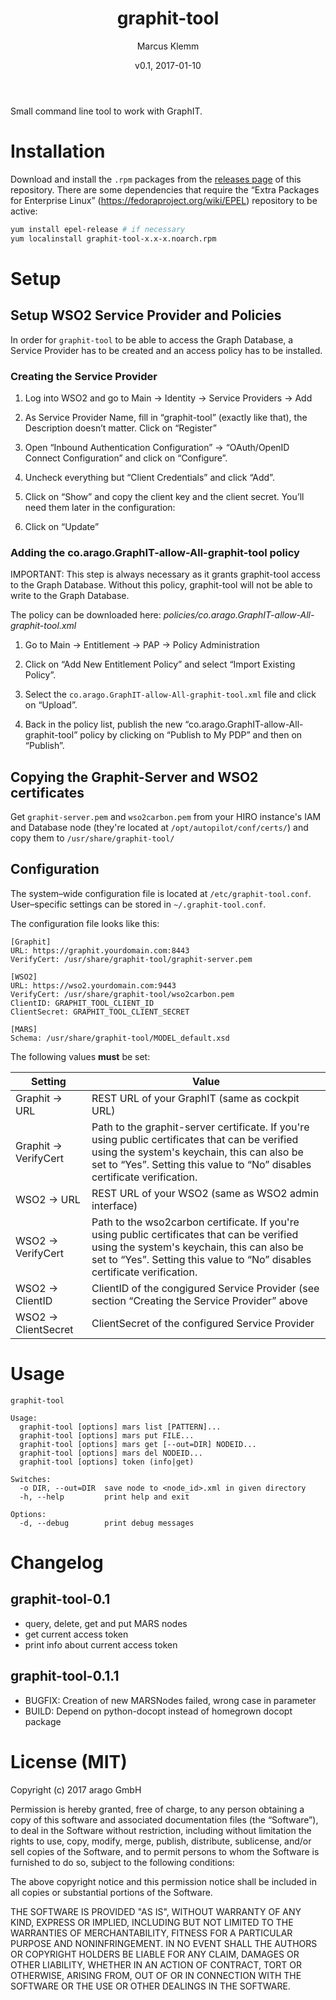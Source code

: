 #+TITLE: graphit-tool
#+AUTHOR: Marcus Klemm
#+DATE: v0.1, 2017-01-10
#+ATTR_ASCIIDOC: :icons font

Small command line tool to work with GraphIT.

* Installation
  Download and install the ~.rpm~ packages from the [[../../releases][releases page]] of this repository. There are some dependencies that require
  the “Extra Packages for Enterprise Linux”
  (https://fedoraproject.org/wiki/EPEL) repository to be active:

#+BEGIN_SRC sh :exports code
yum install epel-release # if necessary
yum localinstall graphit-tool-x.x-x.noarch.rpm
#+END_SRC

* Setup
** Setup WSO2 Service Provider and Policies
   In order for ~graphit-tool~ to be able to access the Graph
   Database, a Service Provider has to be created and an access policy
   has to be installed.

*** Creating the Service Provider
	1. Log into WSO2 and go to Main → Identity → Service Providers → Add

	2. As Service Provider Name, fill in “graphit-tool”
       (exactly like that), the Description doesn’t matter. Click on
       “Register”

	   #+ATTR_ASCIIDOC: :width 600 :align center
	   [[file:img/add_service_provider.png]]

	3. Open “Inbound Authentication Configuration” → “OAuth/OpenID
       Connect Configuration” and click on “Configure”.

	   #+ATTR_ASCIIDOC: :width 600 :align center
	   [[file:img/conf_service_provider.png]]

	4. Uncheck everything but “Client Credentials” and click “Add”.

	   #+ATTR_ASCIIDOC: :width 600 :align center
	   [[file:img/auth_settings.png]]

	5. Click on “Show” and copy the client key and the client
       secret. You’ll need them later in the configuration:

	   #+ATTR_ASCIIDOC: :width 600 :align center
	   [[file:img/credentials.png]]

	6. Click on “Update”

*** Adding the co.arago.GraphIT-allow-All-graphit-tool policy
	IMPORTANT: This step is always necessary as it grants graphit-tool
	access to the Graph Database. Without this policy, graphit-tool
	will not be able to write to the Graph Database.

	The policy can be downloaded here: [[policies/co.arago.GraphIT-allow-All-graphit-tool.xml]]

	1. Go to Main → Entitlement → PAP → Policy Administration

	2. Click on “Add New Entitlement Policy” and select “Import
       Existing Policy”.

	3. Select the ~co.arago.GraphIT-allow-All-graphit-tool.xml~ file
       and click on “Upload”.

	4. Back in the policy list, publish the new
       “co.arago.GraphIT-allow-All-graphit-tool” policy by clicking on
       “Publish to My PDP” and then on “Publish”.
** Copying the Graphit-Server and WSO2 certificates
   Get ~graphit-server.pem~ and ~wso2carbon.pem~ from your HIRO
   instance's IAM and Database node (they're located at
   ~/opt/autopilot/conf/certs/~) and copy them to
   ~/usr/share/graphit-tool/~
** Configuration
   The system–wide configuration file is located at
   ~/etc/graphit-tool.conf~. User–specific settings can be stored in
   =~/.graphit-tool.conf=.

   The configuration file looks like this:
   #+BEGIN_SRC
[Graphit]
URL: https://graphit.yourdomain.com:8443
VerifyCert: /usr/share/graphit-tool/graphit-server.pem

[WSO2]
URL: https://wso2.yourdomain.com:9443
VerifyCert: /usr/share/graphit-tool/wso2carbon.pem
ClientID: GRAPHIT_TOOL_CLIENT_ID
ClientSecret: GRAPHIT_TOOL_CLIENT_SECRET

[MARS]
Schema: /usr/share/graphit-tool/MODEL_default.xsd
   #+END_SRC

   The following values *must* be set:
   #+ATTR_ASCIIDOC: :width 100
   | Setting              | Value                                                                                                                                                                                                                      |
   |----------------------+----------------------------------------------------------------------------------------------------------------------------------------------------------------------------------------------------------------------------|
   | Graphit → URL        | REST URL of your GraphIT (same as cockpit URL)                                                                                                                                                                             |
   | Graphit → VerifyCert | Path to the graphit-server certificate. If you're using public certificates that can be verified using the system's keychain, this can also be set to “Yes”. Setting this value to “No” disables certificate verification. |
   | WSO2 → URL           | REST URL of your WSO2 (same as WSO2 admin interface)                                                                                                                                                                       |
   | WSO2 → VerifyCert    | Path to the wso2carbon certificate. If you're using public certificates that can be verified using the system's keychain, this can also be set to “Yes”. Setting this value to “No” disables certificate verification.     |
   | WSO2 → ClientID      | ClientID of the congigured Service Provider (see section “Creating the Service Provider” above                                                                                                                             |
   | WSO2 → ClientSecret  | ClientSecret of the configured Service Provider                                                                                                                                                                            |
* Usage
  #+BEGIN_SRC
graphit-tool

Usage:
  graphit-tool [options] mars list [PATTERN]...
  graphit-tool [options] mars put FILE...
  graphit-tool [options] mars get [--out=DIR] NODEID...
  graphit-tool [options] mars del NODEID...
  graphit-tool [options] token (info|get)

Switches:
  -o DIR, --out=DIR  save node to <node_id>.xml in given directory
  -h, --help         print help and exit

Options:
  -d, --debug        print debug messages
  #+END_SRC
* Changelog
** graphit-tool-0.1
   - query, delete, get and put MARS nodes
   - get current access token
   - print info about current access token
** graphit-tool-0.1.1
   - BUGFIX: Creation of new MARSNodes failed, wrong case in parameter
   - BUILD: Depend on python-docopt instead of homegrown docopt package

* License (MIT)
  Copyright (c) 2017 arago GmbH

  Permission is hereby granted, free of charge, to any person
  obtaining a copy of this software and associated documentation files
  (the “Software”), to deal in the Software without restriction,
  including without limitation the rights to use, copy, modify, merge,
  publish, distribute, sublicense, and/or sell copies of the Software,
  and to permit persons to whom the Software is furnished to do so,
  subject to the following conditions:

  The above copyright notice and this permission notice shall be
  included in all copies or substantial portions of the Software.

  THE SOFTWARE IS PROVIDED "AS IS", WITHOUT WARRANTY OF ANY KIND,
  EXPRESS OR IMPLIED, INCLUDING BUT NOT LIMITED TO THE WARRANTIES OF
  MERCHANTABILITY, FITNESS FOR A PARTICULAR PURPOSE AND
  NONINFRINGEMENT. IN NO EVENT SHALL THE AUTHORS OR COPYRIGHT HOLDERS
  BE LIABLE FOR ANY CLAIM, DAMAGES OR OTHER LIABILITY, WHETHER IN AN
  ACTION OF CONTRACT, TORT OR OTHERWISE, ARISING FROM, OUT OF OR IN
  CONNECTION WITH THE SOFTWARE OR THE USE OR OTHER DEALINGS IN THE
  SOFTWARE.
